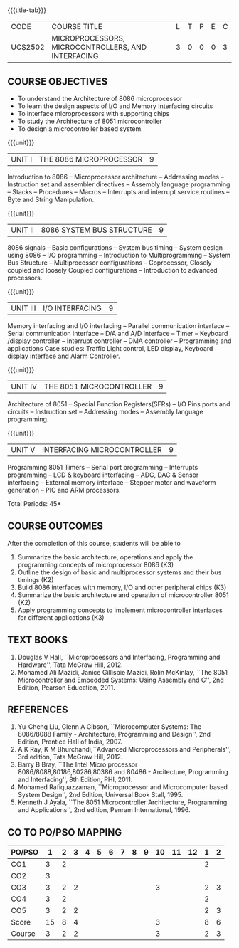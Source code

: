 * 
:properties:
:author: Dr. K. R. Sarath Chandran and Ms. S. Angel Deborah
:date: 6.03.2021/ revised 15.3.2021 (CO6 added)/ 29.03.2021(Changes highlighted)/13.06.2021(co-po mapping updated)/17.07.21(Action verbs updated),last updated:11/03/2022
:end:

#+startup: showall
{{{title-tab}}}
| CODE    | COURSE TITLE                                       | L | T | P | E | C |
| UCS2502 | MICROPROCESSORS, MICROCONTROLLERS, AND INTERFACING | 3 | 0 | 0 | 0 | 3 |

** R2018 CHANGES                                                   :noexport:
1. Almost the same as AU
2. For changes, see the individual units.
3. Five Course outcomes specified and aligned with units

** R2021 CHANGES :noexport:
1. Removed LCD display from unit 3
3. Removed "comparison of microprocessor, microcontroller" from unit 5 

** COURSE OBJECTIVES
- To understand the Architecture of 8086 microprocessor
- To learn the design aspects of I/O and Memory Interfacing circuits
- To interface microprocessors with supporting chips
- To study the Architecture of 8051 microcontroller
- To design a microcontroller based system.

{{{unit}}}
| UNIT I | THE 8086 MICROPROCESSOR | 9 |
Introduction to 8086 -- Microprocessor architecture -- Addressing
modes -- Instruction set and assembler directives -- Assembly language
programming -- Stacks -- Procedures -- Macros -- Interrupts and
interrupt service routines -- Byte and String Manipulation.
#+begin_comment
Removed: Modular Programming, Linking and Relocation
#+end_comment

{{{unit}}} 
|UNIT II | 8086 SYSTEM BUS STRUCTURE  | 9 |
8086 signals -- Basic configurations -- System bus timing -- System
design using 8086 -- I/O programming -- Introduction to
Multiprogramming -- System Bus Structure -- Multiprocessor
configurations -- Coprocessor, Closely coupled and loosely Coupled
configurations -- Introduction to advanced processors.

{{{unit}}}
| UNIT III | I/O INTERFACING | 9 |
Memory interfacing and I/O interfacing -- Parallel communication
interface -- Serial communication interface -- D/A and A/D Interface
-- Timer -- Keyboard /display controller -- Interrupt controller --
DMA controller -- Programming and applications Case studies: Traffic
Light control, LED display, Keyboard display interface
and Alarm Controller.

{{{unit}}}
| UNIT IV | THE 8051 MICROCONTROLLER | 9 |
Architecture of 8051 -- Special Function Registers(SFRs) -- I/O Pins
ports and circuits -- Instruction set -- Addressing modes -- Assembly
language programming.

{{{unit}}}
| UNIT V | INTERFACING MICROCONTROLLER | 9 |
Programming 8051 Timers -- Serial port programming -- Interrupts
programming -- LCD & keyboard interfacing -- ADC, DAC & Sensor
interfacing -- External memory interface -- Stepper motor and waveform
generation -- PIC and
ARM processors.

\hfill *Total Periods: 45*

** COURSE OUTCOMES
After the completion of this course, students will be able to 
1. Summarize the basic architecture, operations and apply the programming concepts of microprocessor 8086 (K3)
2. Outline the design of basic and multiprocessor systems and their   bus timings (K2)
3. Build 8086 interfaces with memory, I/O and other peripheral   chips (K3)
4. Summarize the basic architecture and operation of microcontroller   8051 (K2)
5. Apply programming concepts to implement microcontroller interfaces   for different applications (K3)


** TEXT BOOKS
 1. Douglas V Hall, ``Microprocessors and Interfacing, Programming and
    Hardware'', Tata McGraw Hill, 2012.
 2. Mohamed Ali Mazidi, Janice Gillispie Mazidi, Rolin McKinlay, ``The
    8051 Microcontroller and Embedded Systems: Using Assembly and C'',
    2nd Edition, Pearson Education, 2011.
 
** REFERENCES
1. Yu-Cheng Liu, Glenn A Gibson, ``Microcomputer Systems: The
   8086/8088 Family - Architecture, Programming and Design'', 2nd
   Edition, Prentice Hall of India, 2007.
2. A K Ray, K M Bhurchandi,``Advanced Microprocessors and
   Peripherals'', 3rd edition, Tata McGraw Hill, 2012.
3. Barry B Bray, ``The Intel Micro processor
   8086/8088,80186,80286,80386 and 80486 - Arcitecture, Programming
   and Interfacing'', 8th Edition, PHI, 2011.
4. Mohamed Rafiquazzaman, ``Microprocessor and Microcomputer based
   System Design'', 2nd Edition, Universal Book Stall, 1995.
5. Kenneth J Ayala, ``The 8051 Microcontroller Architecture,
   Programming and Applications'', 2nd edition, Penram
   International, 1996.


** CO TO PO/PSO MAPPING                                           
| PO/PSO |  1 | 2 | 3 | 4 | 5 | 6 | 7 | 8 | 9 | 10 | 11 | 12 | 1 | 2 |
|--------+----+---+---+---+---+---+---+---+---+----+----+----+---+---|
| CO1    |  3 | 2 |   |   |   |   |   |   |   |    |    |    | 2 |   |
| CO2    |  3 |   |   |   |   |   |   |   |   |    |    |    |   |   |
| CO3    |  3 | 2 | 2 |   |   |   |   |   |   |  3 |    |    | 2 | 3 |
| CO4    |  3 | 2 |   |   |   |   |   |   |   |    |    |    | 2 |   |
| CO5    |  3 | 2 | 2 |   |   |   |   |   |   |    |    |    | 2 | 3 |
|--------+----+---+---+---+---+---+---+---+---+----+----+----+---+---|
| Score  | 15 | 8 | 4 |   |   |   |   |   |   |  3 |    |    | 8 | 6 |
| Course |  3 | 2 | 2 |   |   |   |   |   |   |  3 |    |    | 2 | 3 |
